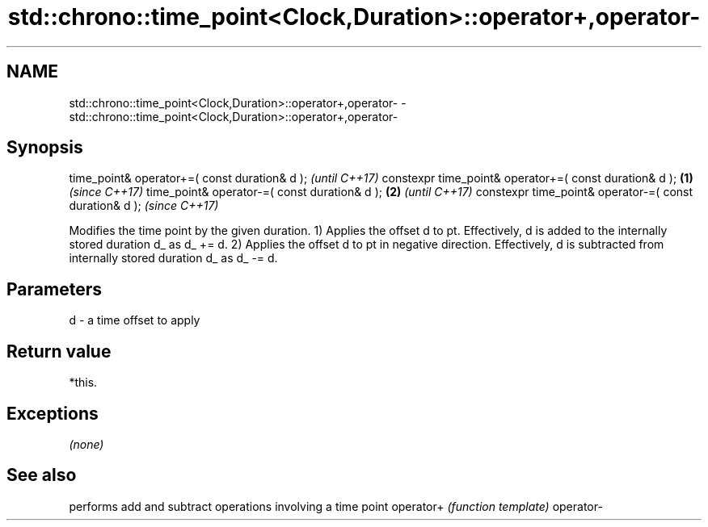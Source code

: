 .TH std::chrono::time_point<Clock,Duration>::operator+,operator- 3 "2020.03.24" "http://cppreference.com" "C++ Standard Libary"
.SH NAME
std::chrono::time_point<Clock,Duration>::operator+,operator- \- std::chrono::time_point<Clock,Duration>::operator+,operator-

.SH Synopsis

time_point& operator+=( const duration& d );                   \fI(until C++17)\fP
constexpr time_point& operator+=( const duration& d ); \fB(1)\fP     \fI(since C++17)\fP
time_point& operator-=( const duration& d );               \fB(2)\fP               \fI(until C++17)\fP
constexpr time_point& operator-=( const duration& d );                       \fI(since C++17)\fP

Modifies the time point by the given duration.
1) Applies the offset d to pt. Effectively, d is added to the internally stored duration d_ as d_ += d.
2) Applies the offset d to pt in negative direction. Effectively, d is subtracted from internally stored duration d_ as d_ -= d.

.SH Parameters


d - a time offset to apply


.SH Return value

*this.

.SH Exceptions

\fI(none)\fP

.SH See also


          performs add and subtract operations involving a time point
operator+ \fI(function template)\fP
operator-




